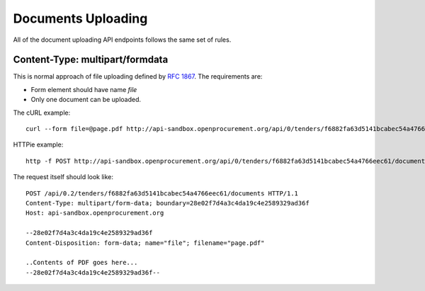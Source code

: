 .. _upload:

Documents Uploading
===================

All of the document uploading API endpoints follows the same set of rules.

Content-Type: multipart/formdata
--------------------------------

This is normal approach of file uploading defined by `RFC 1867
<http://www.faqs.org/rfcs/rfc1867.html>`_.  The requirements are:

* Form element should have name `file`
* Only one document can be uploaded.

The cURL example::

    curl --form file=@page.pdf http://api-sandbox.openprocurement.org/api/0/tenders/f6882fa63d5141bcabec54a4766eec61/documents

HTTPie example::

    http -f POST http://api-sandbox.openprocurement.org/api/0/tenders/f6882fa63d5141bcabec54a4766eec61/documents file@page.pdf

The request itself should look like::

    POST /api/0.2/tenders/f6882fa63d5141bcabec54a4766eec61/documents HTTP/1.1
    Content-Type: multipart/form-data; boundary=28e02f7d4a3c4da19c4e2589329ad36f
    Host: api-sandbox.openprocurement.org

    --28e02f7d4a3c4da19c4e2589329ad36f
    Content-Disposition: form-data; name="file"; filename="page.pdf"

    ..Contents of PDF goes here...
    --28e02f7d4a3c4da19c4e2589329ad36f--
